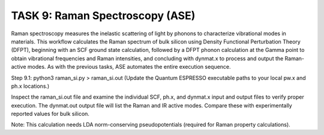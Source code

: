 TASK 9: Raman Spectroscopy (ASE)
================================

Raman spectroscopy measures the inelastic scattering of light by phonons to characterize vibrational modes in materials. This workflow calculates the Raman spectrum of bulk silicon using Density Functional Perturbation Theory (DFPT), beginning with an SCF ground state calculation, followed by a DFPT phonon calculation at the Gamma point to obtain vibrational frequencies and Raman intensities, and concluding with dynmat.x to process and output the Raman-active modes. As with the previous tasks, ASE automates the entire execution sequence.

Step 9.1:
python3 raman_si.py > raman_si.out
(Update the Quantum ESPRESSO executable paths to your local pw.x and ph.x locations.)

Inspect the raman_si.out file and examine the individual SCF, ph.x, and dynmat.x input and output files to verify proper execution. The dynmat.out output file will list the Raman and IR active modes. Compare these with experimentally reported values for bulk silicon.

Note:
This calculation needs LDA norm-conserving pseudopotentials (required for Raman property calculations).
